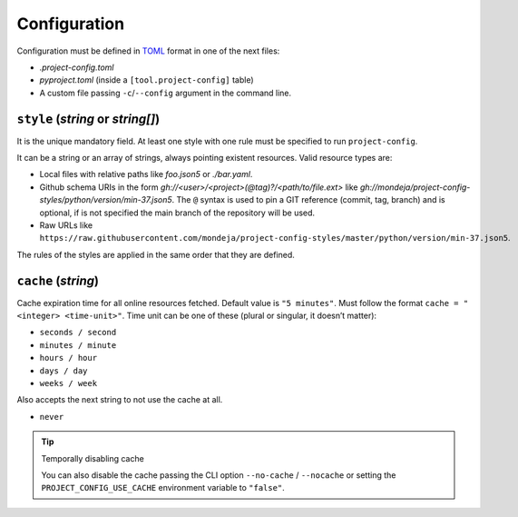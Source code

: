 *************
Configuration
*************

Configuration must be defined in TOML_ format in one of the next files:

* `.project-config.toml`
* `pyproject.toml` (inside a ``[tool.project-config]`` table)
* A custom file passing ``-c``/``--config`` argument in the command line.

``style`` (`string` or `string[]`)
==================================

It is the unique mandatory field. At least one style with one rule must
be specified to run ``project-config``.

It can be a string or an array of strings, always pointing existent resources.
Valid resource types are:

* Local files with relative paths like `foo.json5` or `./bar.yaml`.
* Github schema URIs in the form `gh://<user>/<project>(@tag)?/<path/to/file.ext>`
  like `gh://mondeja/project-config-styles/python/version/min-37.json5`. The
  ``@`` syntax is used to pin a GIT reference (commit, tag, branch) and is optional,
  if is not specified the main branch of the repository will be used.
* Raw URLs like
  ``https://raw.githubusercontent.com/mondeja/project-config-styles/master/python/version/min-37.json5``.

The rules of the styles are applied in the same order that they are defined.

``cache`` (`string`)
====================

Cache expiration time for all online resources fetched. Default value is
``"5 minutes"``. Must follow the format ``cache = "<integer> <time-unit>"``.
Time unit can be one of these (plural or singular, it doesn’t matter):

* ``seconds / second``
* ``minutes / minute``
* ``hours / hour``
* ``days / day``
* ``weeks / week``

Also accepts the next string to not use the cache at all.

* ``never``

.. _TOML: https://toml.io/en/

.. tip:: Temporally disabling cache

   You can also disable the cache passing the CLI option ``--no-cache`` /
   ``--nocache`` or setting the ``PROJECT_CONFIG_USE_CACHE`` environment
   variable to ``"false"``.
